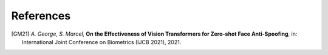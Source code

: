 .. vim: set fileencoding=utf-8 :

===========
References
===========

.. [GM21] *A. George, S. Marcel*, **On the Effectiveness of Vision Transformers for Zero-shot Face Anti-Spoofing**,
            in: International Joint Conference on Biometrics (IJCB 2021), 2021.